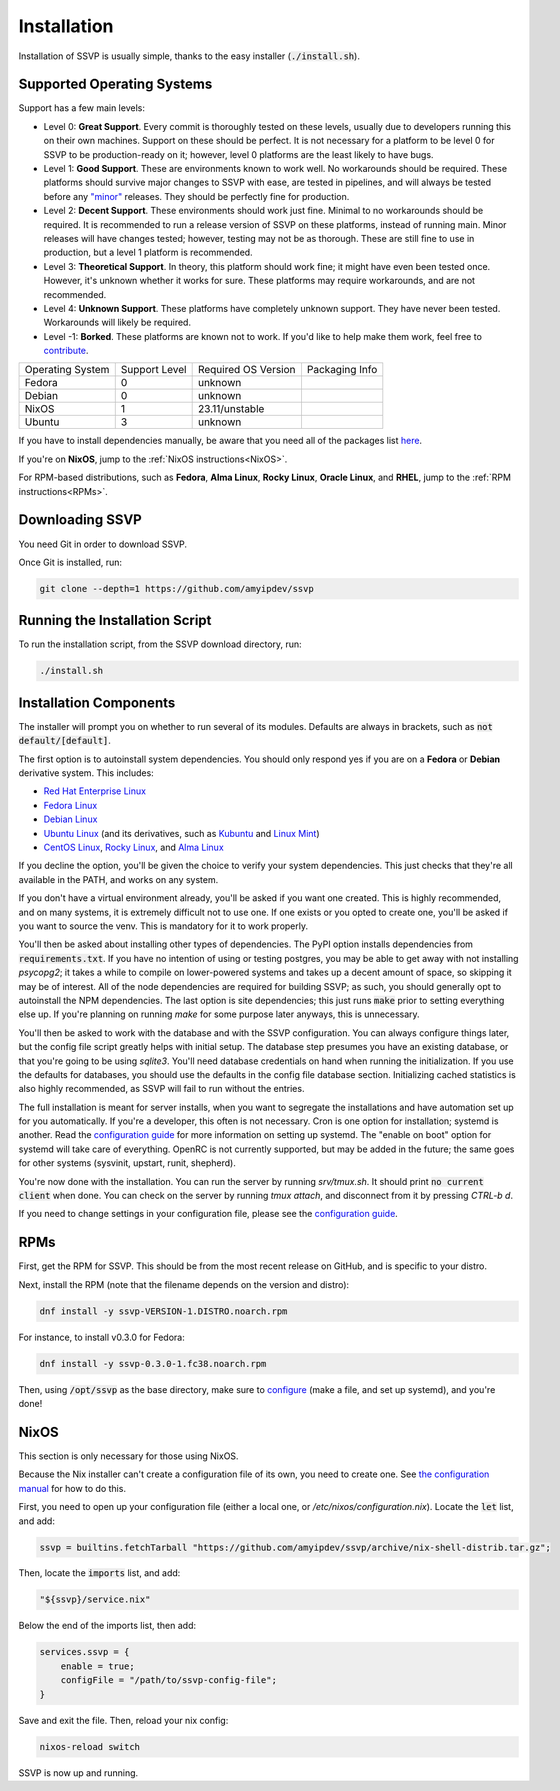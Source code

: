 Installation
============

Installation of SSVP is usually simple, thanks to the
easy installer (:code:`./install.sh`).

Supported Operating Systems
---------------------------

Support has a few main levels:

- Level 0: **Great Support**. Every commit is thoroughly tested on these
  levels, usually due to developers running this on their own machines.
  Support on these should be perfect. It is not necessary for a platform
  to be level 0 for SSVP to be production-ready on it; however, level 0
  platforms are the least likely to have bugs.
- Level 1: **Good Support**. These are environments known to work well.
  No workarounds should be required. These platforms should survive major
  changes to SSVP with ease, are tested in pipelines, and will always be
  tested before any `"minor" <https://semver.org/>`_ releases.
  They should be perfectly fine for production.
- Level 2: **Decent Support**. These environments should work just fine.
  Minimal to no workarounds should be required. It is recommended to run
  a release version of SSVP on these platforms, instead of running main.
  Minor releases will have changes tested; however, testing may not be
  as thorough. These are still fine to use in production, but a level 1
  platform is recommended.
- Level 3: **Theoretical Support**. In theory, this platform should work
  fine; it might have even been tested once. However, it's unknown whether
  it works for sure. These platforms may require workarounds, and are not
  recommended.
- Level 4: **Unknown Support**. These platforms have completely unknown
  support. They have never been tested. Workarounds will likely be required.
- Level -1: **Borked**. These platforms are known not to work. If you'd like
  to help make them work, feel free to `contribute <contributing.html>`_.

..
  TODO: alphabetize

.. list-table::

  * - Operating System
    - Support Level
    - Required OS Version
    - Packaging Info
  * - Fedora
    - 0
    - unknown
    -
  * - Debian
    - 0
    - unknown
    -
  * - NixOS
    - 1
    - 23.11/unstable
    -
  * - Ubuntu
    - 3
    - unknown
    -

If you have to install dependencies manually, be aware that you need all of the packages list `here <https://github.com/amyipdev/ssvp/blob/main/installer/autoinstall-deps-system.sh>`_.

If you're on **NixOS**, jump to the :ref:`NixOS instructions<NixOS>`.

For RPM-based distributions, such as **Fedora**, **Alma Linux**, **Rocky Linux**, **Oracle Linux**,
and **RHEL**, jump to the :ref:`RPM instructions<RPMs>`.

Downloading SSVP
----------------

You need Git in order to download SSVP.

Once Git is installed, run:

.. code-block:: bash

    git clone --depth=1 https://github.com/amyipdev/ssvp

Running the Installation Script
-------------------------------

To run the installation script, from the SSVP download directory, run:

.. code-block:: bash

    ./install.sh
    
Installation Components
-----------------------

The installer will prompt you on whether to run several of its modules. Defaults are always in brackets, such as :code:`not default/[default]`.

The first option is to autoinstall system dependencies. You should only respond yes if you are on a **Fedora** or **Debian** derivative system. This includes:

- `Red Hat Enterprise Linux <https://www.redhat.com/en/technologies/linux-platforms/enterprise-linux>`_
- `Fedora Linux <https://fedoraproject.org/>`_
- `Debian Linux <https://www.debian.org/>`_
- `Ubuntu Linux <https://ubuntu.com/>`_ (and its derivatives, such as `Kubuntu <https://kubuntu.org/>`_ and `Linux Mint <https://linuxmint.com/>`_)
- `CentOS Linux <https://centos.org/>`_, `Rocky Linux <https://rockylinux.org/>`_, and `Alma Linux <https://almalinux.org/>`_

If you decline the option, you'll be given the choice to verify your system dependencies. This just checks that they're all available in the PATH, and works on any system.

If you don't have a virtual environment already, you'll be asked if you want one created. This is highly recommended, and on many systems, it is extremely difficult not to use one.
If one exists or you opted to create one, you'll be asked if you want to source the venv. This is mandatory for it to work properly.

You'll then be asked about installing other types of dependencies. The PyPI option installs dependencies from :code:`requirements.txt`. If you have no intention of using or testing postgres,
you may be able to get away with not installing `psycopg2`; it takes a while to compile on lower-powered systems and takes up a decent amount of space, so skipping it may be of interest.
All of the node dependencies are required for building SSVP; as such, you should generally opt to autoinstall the NPM dependencies. The last option is site dependencies; this just runs
:code:`make` prior to setting everything else up. If you're planning on running `make` for some purpose later anyways, this is unnecessary.

You'll then be asked to work with the database and with the SSVP configuration. You can always configure things later, but the config file script greatly helps with initial setup.
The database step presumes you have an existing database, or that you're going to be using `sqlite3`. You'll need database credentials on hand when running the initialization.
If you use the defaults for databases, you should use the defaults in the config file database section. Initializing cached statistics is also highly recommended, as SSVP will
fail to run without the entries.

The full installation is meant for server installs, when you want to segregate the installations and have automation set up for you automatically. If you're a developer,
this often is not necessary. Cron is one option for installation; systemd is another. Read the `configuration guide <configuration.html>`_ for more information on setting up systemd.
The "enable on boot" option for systemd will take care of everything. OpenRC is not currently supported, but may be added in the future; the same goes for other systems (sysvinit, upstart, runit, shepherd).

You're now done with the installation. You can run the server by running `srv/tmux.sh`. It should print :code:`no current client` when done. You can check on the server by running `tmux attach`,
and disconnect from it by pressing `CTRL-b d`.

If you need to change settings in your configuration file, please see the `configuration guide <configuration.html>`_.

RPMs
----

.. _RPMs:

First, get the RPM for SSVP. This should be from the most recent release on GitHub, and is specific to your distro.

Next, install the RPM (note that the filename depends on the version and distro):

.. code-block:: bash

  dnf install -y ssvp-VERSION-1.DISTRO.noarch.rpm

For instance, to install v0.3.0 for Fedora:

.. code-block:: bash

  dnf install -y ssvp-0.3.0-1.fc38.noarch.rpm

Then, using :code:`/opt/ssvp` as the base directory, make sure to `configure <configuration.html>`_ (make a file, and set up systemd), and you're done!

NixOS
-----

.. _NixOS:

This section is only necessary for those using NixOS.

Because the Nix installer can't create a configuration file of its own, you need to create one.
See `the configuration manual <configuration.html>`_ for how to do this.

First, you need to open up your configuration file (either a local one, or `/etc/nixos/configuration.nix`). Locate the :code:`let` list, and add:

.. code-block:: nix

    ssvp = builtins.fetchTarball "https://github.com/amyipdev/ssvp/archive/nix-shell-distrib.tar.gz";

Then, locate the :code:`imports` list, and add:

.. code-block:: nix

    "${ssvp}/service.nix"

Below the end of the imports list, then add:

.. code-block:: nix

    services.ssvp = {
        enable = true;
        configFile = "/path/to/ssvp-config-file";
    }

Save and exit the file. Then, reload your nix config:

.. code-block:: bash

    nixos-reload switch

SSVP is now up and running.    